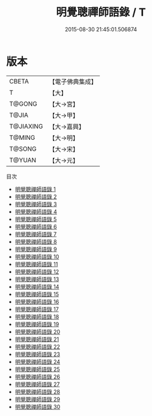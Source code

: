 #+TITLE: 明覺聰禪師語錄 / T

#+DATE: 2015-08-30 21:45:01.506874
* 版本
 |     CBETA|【電子佛典集成】|
 |         T|【大】     |
 |    T@GONG|【大→宮】   |
 |     T@JIA|【大→甲】   |
 | T@JIAXING|【大→嘉興】  |
 |    T@MING|【大→明】   |
 |    T@SONG|【大→宋】   |
 |    T@YUAN|【大→元】   |
目次
 - [[file:KR6q0060_001.txt][明覺聰禪師語錄 1]]
 - [[file:KR6q0060_002.txt][明覺聰禪師語錄 2]]
 - [[file:KR6q0060_003.txt][明覺聰禪師語錄 3]]
 - [[file:KR6q0060_004.txt][明覺聰禪師語錄 4]]
 - [[file:KR6q0060_005.txt][明覺聰禪師語錄 5]]
 - [[file:KR6q0060_006.txt][明覺聰禪師語錄 6]]
 - [[file:KR6q0060_007.txt][明覺聰禪師語錄 7]]
 - [[file:KR6q0060_008.txt][明覺聰禪師語錄 8]]
 - [[file:KR6q0060_009.txt][明覺聰禪師語錄 9]]
 - [[file:KR6q0060_010.txt][明覺聰禪師語錄 10]]
 - [[file:KR6q0060_011.txt][明覺聰禪師語錄 11]]
 - [[file:KR6q0060_012.txt][明覺聰禪師語錄 12]]
 - [[file:KR6q0060_013.txt][明覺聰禪師語錄 13]]
 - [[file:KR6q0060_014.txt][明覺聰禪師語錄 14]]
 - [[file:KR6q0060_015.txt][明覺聰禪師語錄 15]]
 - [[file:KR6q0060_016.txt][明覺聰禪師語錄 16]]
 - [[file:KR6q0060_017.txt][明覺聰禪師語錄 17]]
 - [[file:KR6q0060_018.txt][明覺聰禪師語錄 18]]
 - [[file:KR6q0060_019.txt][明覺聰禪師語錄 19]]
 - [[file:KR6q0060_020.txt][明覺聰禪師語錄 20]]
 - [[file:KR6q0060_021.txt][明覺聰禪師語錄 21]]
 - [[file:KR6q0060_022.txt][明覺聰禪師語錄 22]]
 - [[file:KR6q0060_023.txt][明覺聰禪師語錄 23]]
 - [[file:KR6q0060_024.txt][明覺聰禪師語錄 24]]
 - [[file:KR6q0060_025.txt][明覺聰禪師語錄 25]]
 - [[file:KR6q0060_026.txt][明覺聰禪師語錄 26]]
 - [[file:KR6q0060_027.txt][明覺聰禪師語錄 27]]
 - [[file:KR6q0060_028.txt][明覺聰禪師語錄 28]]
 - [[file:KR6q0060_029.txt][明覺聰禪師語錄 29]]
 - [[file:KR6q0060_030.txt][明覺聰禪師語錄 30]]
